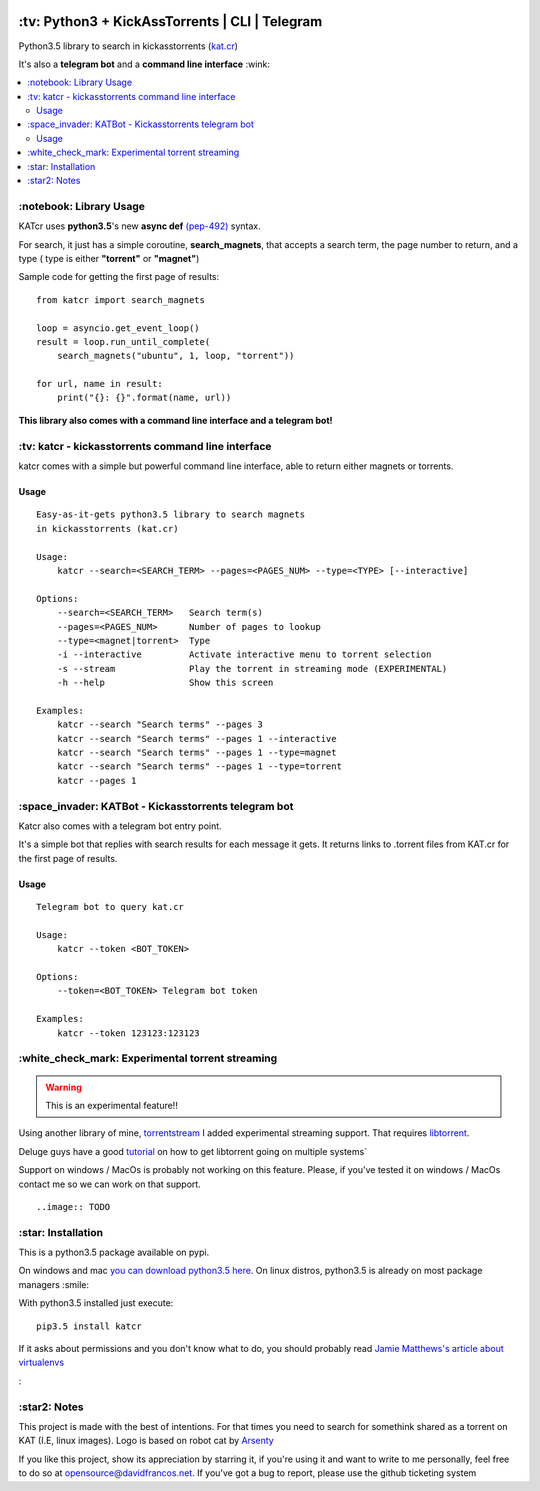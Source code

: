 .. image:: http://i.imgur.com/ofx75lO.png
   :align: center

.. image:: https://img.shields.io/github/downloads/xayon/katcr/total.svg?maxAge=2592000
.. image:: https://img.shields.io/pypi/dm/katcr.svg?maxAge=2592000
.. image:: https://img.shields.io/github/stars/xayon/katcr.svg?style=social&label=Star&maxAge=2592000

\:tv\: Python3 + KickAssTorrents | CLI | Telegram
=================================================

Python3.5 library to search in kickasstorrents (`kat.cr <http://kat.cr>`_)

It's also a **telegram bot** and a **command line interface** :wink:

.. contents:: :local:


\:notebook\: Library Usage
---------------------------

KATcr uses **python3.5**'s new **async def**
`(pep-492) <https://www.python.org/dev/peps/pep-0492/>`_ syntax.

For search, it just has a simple coroutine, **search_magnets**,
that accepts a search term, the page number to return, and a type (
type is either **"torrent"** or **"magnet"**)

Sample code for getting the first page of results::

    from katcr import search_magnets

    loop = asyncio.get_event_loop()
    result = loop.run_until_complete(
        search_magnets("ubuntu", 1, loop, "torrent"))

    for url, name in result:
        print("{}: {}".format(name, url))


**This library also comes with a command line interface and a telegram bot!**



\:tv\: katcr - kickasstorrents command line interface
------------------------------------------------------

katcr comes with a simple but powerful command line interface, able to
return either magnets or torrents.


.. image:: http://i.imgur.com/gOo3mqf.gif


Usage
+++++

::

    Easy-as-it-gets python3.5 library to search magnets
    in kickasstorrents (kat.cr)

    Usage:
        katcr --search=<SEARCH_TERM> --pages=<PAGES_NUM> --type=<TYPE> [--interactive]

    Options:
        --search=<SEARCH_TERM>   Search term(s)
        --pages=<PAGES_NUM>      Number of pages to lookup
        --type=<magnet|torrent>  Type
        -i --interactive         Activate interactive menu to torrent selection
        -s --stream              Play the torrent in streaming mode (EXPERIMENTAL)
        -h --help                Show this screen

    Examples:
    	katcr --search "Search terms" --pages 3
    	katcr --search "Search terms" --pages 1 --interactive
    	katcr --search "Search terms" --pages 1 --type=magnet
    	katcr --search "Search terms" --pages 1 --type=torrent
    	katcr --pages 1


\:space_invader\: KATBot - Kickasstorrents telegram bot
--------------------------------------------------------

Katcr also comes with a telegram bot entry point.

It's a simple bot that replies with search results for each message it gets.
It returns links to .torrent files from KAT.cr for the first page of results.

.. image:: http://i.imgur.com/qywHKHT.gif

Usage
+++++

::

    Telegram bot to query kat.cr

    Usage:
        katcr --token <BOT_TOKEN>

    Options:
        --token=<BOT_TOKEN> Telegram bot token

    Examples:
        katcr --token 123123:123123


\:white_check_mark\: Experimental torrent streaming
---------------------------------------------------

.. warning:: This is an experimental feature!!

Using another library of mine, `torrentstream <http://github.com/XayOn/torrentstream>`_
I added experimental streaming support. That requires `libtorrent <http://www.libtorrent.org/>`_.

Deluge guys have a good `tutorial <http://dev.deluge-torrent.org/wiki/Building/libtorrent>`_
on how to get libtorrent going on multiple systems`

Support on windows / MacOs is probably not working on this feature.
Please, if you've tested it on windows / MacOs contact me so we can
work on that support.

::

    ..image:: TODO


\:star\: Installation
---------------------

This is a python3.5 package available on pypi.

On windows and mac `you can download python3.5 here <https://www.python.org/downloads/release/python-352/>`_.
On linux distros, python3.5 is already on most package managers :smile:

With python3.5 installed just execute::

    pip3.5 install katcr


If it asks about permissions and you don't know what to do, you should
probably read `Jamie Matthews's article about virtualenvs <https://www.dabapps.com/blog/introduction-to-pip-and-virtualenv-python/>`_


\:


\:star2\: Notes
----------------

This project is made with the best of intentions. For that times
you need to search for somethink shared as a torrent on KAT
(I.E, linux images). Logo is based on robot cat by
`Arsenty <https://thenounproject.com/arsenty/>`_

If you like this project, show its appreciation by starring it, if you're using
it and want to write to me personally, feel free to do so at
opensource@davidfrancos.net. If you've got a bug to report, please use the
github ticketing system
